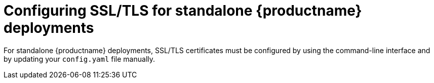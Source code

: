 :_content-type: PROCEDURE
[id="configuring-ssl-tls"]
= Configuring SSL/TLS for standalone {productname} deployments

For standalone {productname} deployments, SSL/TLS certificates must be configured by using the command-line interface and by updating your `config.yaml` file manually.